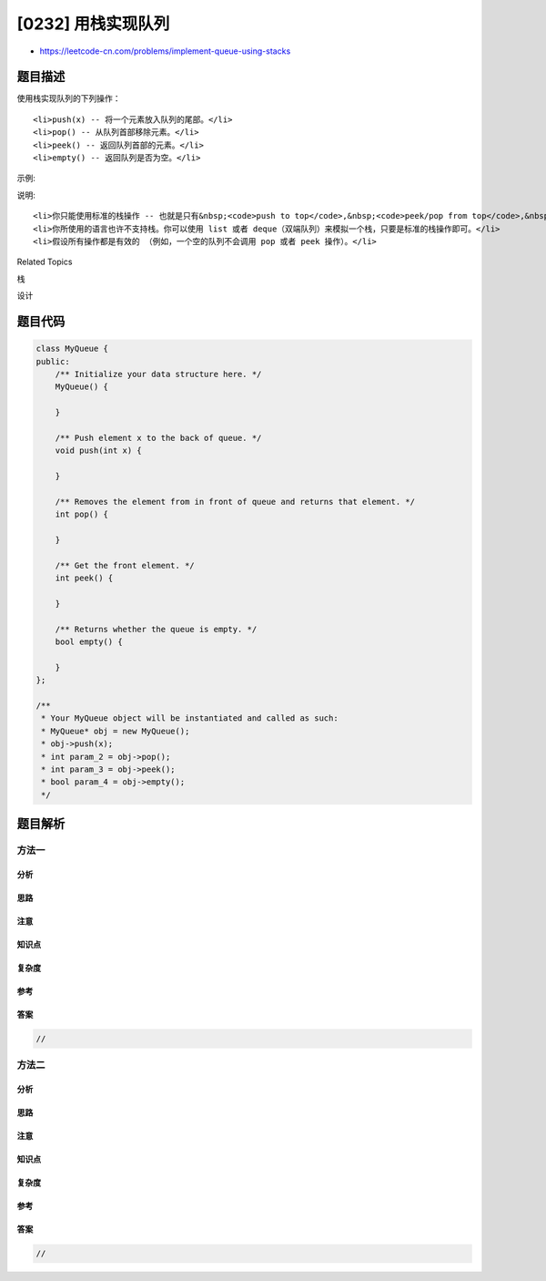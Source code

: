 [0232] 用栈实现队列
===================

-  https://leetcode-cn.com/problems/implement-queue-using-stacks

题目描述
--------

.. raw:: html

   <p>

使用栈实现队列的下列操作：

.. raw:: html

   </p>

.. raw:: html

   <ul>

::

    <li>push(x) -- 将一个元素放入队列的尾部。</li>
    <li>pop() -- 从队列首部移除元素。</li>
    <li>peek() -- 返回队列首部的元素。</li>
    <li>empty() -- 返回队列是否为空。</li>

.. raw:: html

   </ul>

.. raw:: html

   <p>

示例:

.. raw:: html

   </p>

.. raw:: html

   <pre>MyQueue queue = new MyQueue();

   queue.push(1);
   queue.push(2);  
   queue.peek();  // 返回 1
   queue.pop();   // 返回 1
   queue.empty(); // 返回 false</pre>

.. raw:: html

   <p>

说明:

.. raw:: html

   </p>

.. raw:: html

   <ul>

::

    <li>你只能使用标准的栈操作 -- 也就是只有&nbsp;<code>push to top</code>,&nbsp;<code>peek/pop from top</code>,&nbsp;<code>size</code>, 和&nbsp;<code>is empty</code>&nbsp;操作是合法的。</li>
    <li>你所使用的语言也许不支持栈。你可以使用 list 或者 deque（双端队列）来模拟一个栈，只要是标准的栈操作即可。</li>
    <li>假设所有操作都是有效的 （例如，一个空的队列不会调用 pop 或者 peek 操作）。</li>

.. raw:: html

   </ul>

.. raw:: html

   <div>

.. raw:: html

   <div>

Related Topics

.. raw:: html

   </div>

.. raw:: html

   <div>

.. raw:: html

   <li>

栈

.. raw:: html

   </li>

.. raw:: html

   <li>

设计

.. raw:: html

   </li>

.. raw:: html

   </div>

.. raw:: html

   </div>

题目代码
--------

.. code:: cpp

    class MyQueue {
    public:
        /** Initialize your data structure here. */
        MyQueue() {

        }
        
        /** Push element x to the back of queue. */
        void push(int x) {

        }
        
        /** Removes the element from in front of queue and returns that element. */
        int pop() {

        }
        
        /** Get the front element. */
        int peek() {

        }
        
        /** Returns whether the queue is empty. */
        bool empty() {

        }
    };

    /**
     * Your MyQueue object will be instantiated and called as such:
     * MyQueue* obj = new MyQueue();
     * obj->push(x);
     * int param_2 = obj->pop();
     * int param_3 = obj->peek();
     * bool param_4 = obj->empty();
     */

题目解析
--------

方法一
~~~~~~

分析
^^^^

思路
^^^^

注意
^^^^

知识点
^^^^^^

复杂度
^^^^^^

参考
^^^^

答案
^^^^

.. code:: cpp

    //

方法二
~~~~~~

分析
^^^^

思路
^^^^

注意
^^^^

知识点
^^^^^^

复杂度
^^^^^^

参考
^^^^

答案
^^^^

.. code:: cpp

    //
